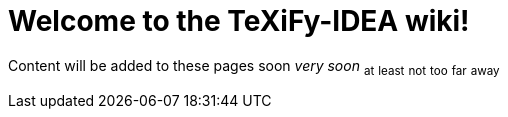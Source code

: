 = Welcome to the TeXiFy-IDEA wiki!

Content will be added to these pages [.line-through]#soon# _very soon_ ~at~ ~least~ ~not~ ~too~ ~far~ ~away~
